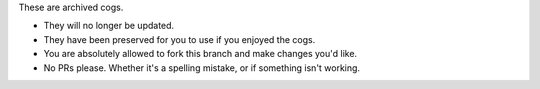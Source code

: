 These are archived cogs. 

- They will no longer be updated.
- They have been preserved for you to use if you enjoyed the cogs.
- You are absolutely allowed to fork this branch and make changes you'd like. 
- No PRs please. Whether it's a spelling mistake, or if something isn't working.